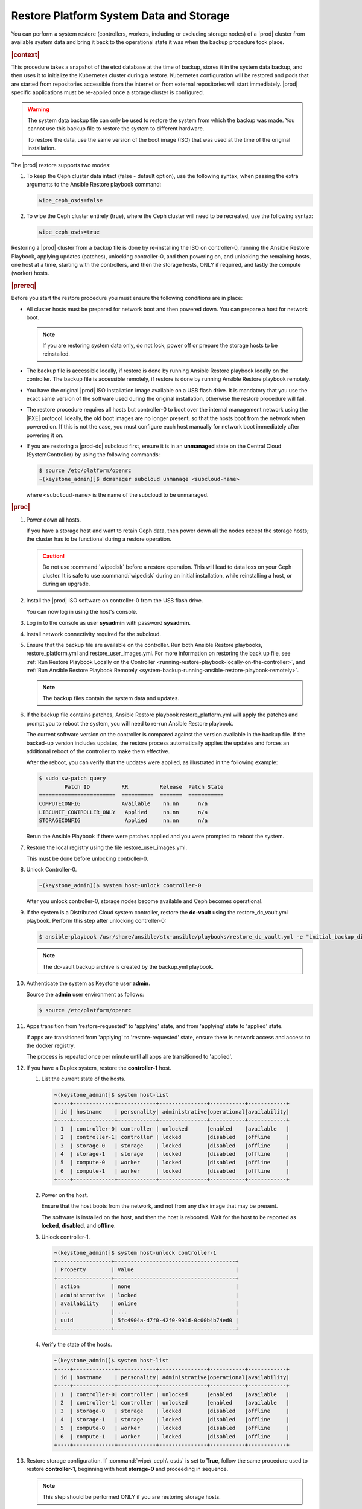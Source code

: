 
.. uzk1552923967458
.. _restoring-starlingx-system-data-and-storage:

========================================
Restore Platform System Data and Storage
========================================

You can perform a system restore \(controllers, workers, including or
excluding storage nodes\) of a |prod| cluster from available system data and
bring it back to the operational state it was when the backup procedure took
place.

.. rubric:: |context|

This procedure takes a snapshot of the etcd database at the time of backup,
stores it in the system data backup, and then uses it to initialize the
Kubernetes cluster during a restore. Kubernetes configuration will be
restored and pods that are started from repositories accessible from the
internet or from external repositories will start immediately. |prod|
specific applications must be re-applied once a storage cluster is configured.

.. warning::
    The system data backup file can only be used to restore the system from
    which the backup was made. You cannot use this backup file to restore
    the system to different hardware.

    To restore the data, use the same version of the boot image \(ISO\) that
    was used at the time of the original installation.

The |prod| restore supports two modes:

.. _restoring-starlingx-system-data-and-storage-ol-tw4-kvc-4jb:

#.  To keep the Ceph cluster data intact \(false - default option\), use the
    following syntax, when passing the extra arguments to the Ansible Restore
    playbook command:

    .. code-block:: none

       wipe_ceph_osds=false

#.  To wipe the Ceph cluster entirely \(true\), where the Ceph cluster will
    need to be recreated, use the following syntax:

    .. code-block:: none

       wipe_ceph_osds=true

Restoring a |prod| cluster from a backup file is done by re-installing the
ISO on controller-0, running the Ansible Restore Playbook, applying updates
\(patches\), unlocking controller-0, and then powering on, and unlocking the
remaining hosts, one host at a time, starting with the controllers, and then
the storage hosts, ONLY if required, and lastly the compute \(worker\) hosts.

.. rubric:: |prereq|

Before you start the restore procedure you must ensure the following
conditions are in place:

.. _restoring-starlingx-system-data-and-storage-ul-rfq-qfg-mp:

-   All cluster hosts must be prepared for network boot and then powered
    down. You can prepare a host for network boot.

    .. note::
        If you are restoring system data only, do not lock, power off or
        prepare the storage hosts to be reinstalled.

-   The backup file is accessible locally, if restore is done by running
    Ansible Restore playbook locally on the controller. The backup file is
    accessible remotely, if restore is done by running Ansible Restore playbook
    remotely.

-   You have the original |prod| ISO installation image available on a USB
    flash drive. It is mandatory that you use the exact same version of the
    software used during the original installation, otherwise the restore
    procedure will fail.

-   The restore procedure requires all hosts but controller-0 to boot
    over the internal management network using the |PXE| protocol. Ideally, the
    old boot images are no longer present, so that the hosts boot from the
    network when powered on. If this is not the case, you must configure each
    host manually for network boot immediately after powering it on.

-   If you are restoring a |prod-dc| subcloud first, ensure it is in
    an **unmanaged** state on the Central Cloud \(SystemController\) by using
    the following commands:

    .. code-block:: none

        $ source /etc/platform/openrc
        ~(keystone_admin)]$ dcmanager subcloud unmanage <subcloud-name>

    where ``<subcloud-name>`` is the name of the subcloud to be unmanaged.

.. rubric:: |proc|

#.  Power down all hosts.

    If you have a storage host and want to retain Ceph data, then power down
    all the nodes except the storage hosts; the cluster has to be functional
    during a restore operation.

    .. caution::
        Do not use :command:`wipedisk` before a restore operation. This will
        lead to data loss on your Ceph cluster. It is safe to use
        :command:`wipedisk` during an initial installation, while reinstalling
        a host, or during an upgrade.

#.  Install the |prod| ISO software on controller-0 from the USB flash
    drive.

    You can now log in using the host's console.

#.  Log in to the console as user **sysadmin** with password **sysadmin**.

#.  Install network connectivity required for the subcloud.

#.  Ensure that the backup file are available on the controller. Run both
    Ansible Restore playbooks, restore\_platform.yml and restore\_user\_images.yml.
    For more information on restoring the back up file, see :ref:`Run Restore
    Playbook Locally on the Controller
    <running-restore-playbook-locally-on-the-controller>`, and :ref:`Run
    Ansible Restore Playbook Remotely
    <system-backup-running-ansible-restore-playbook-remotely>`.

    .. note::
        The backup files contain the system data and updates.

#.  If the backup file contains patches, Ansible Restore playbook
    restore\_platform.yml will apply the patches and prompt you to reboot the
    system, you will need to re-run Ansible Restore playbook.

    The current software version on the controller is compared against the
    version available in the backup file. If the backed-up version includes
    updates, the restore process automatically applies the updates and
    forces an additional reboot of the controller to make them effective.

    After the reboot, you can verify that the updates were applied, as
    illustrated in the following example:

    .. code-block:: none

        $ sudo sw-patch query
                Patch ID          RR          Release  Patch State
        ========================  ==========  =======  ===========
        COMPUTECONFIG             Available    nn.nn      n/a
        LIBCUNIT_CONTROLLER_ONLY   Applied     nn.nn      n/a
        STORAGECONFIG              Applied     nn.nn      n/a

    Rerun the Ansible Playbook if there were patches applied and you were
    prompted to reboot the system.

#.  Restore the local registry using the file restore\_user\_images.yml.

    This must be done before unlocking controller-0.

#.  Unlock Controller-0.

    .. code-block:: none

        ~(keystone_admin)]$ system host-unlock controller-0

    After you unlock controller-0, storage nodes become available and Ceph
    becomes operational.

#.  If the system is a Distributed Cloud system controller, restore the **dc-vault**
    using the restore\_dc\_vault.yml playbook. Perform this step after unlocking
    controller-0:

    .. code-block:: none

        $ ansible-playbook /usr/share/ansible/stx-ansible/playbooks/restore_dc_vault.yml -e "initial_backup_dir=/home/sysadmin backup_filename=localhost_dc_vault_backup_2020_07_15_21_24_22.tgz ansible_become_pass=St0rlingX*"

    .. note::
       The dc-vault backup archive is created by the backup.yml playbook.

#.  Authenticate the system as Keystone user **admin**.

    Source the **admin** user environment as follows:

    .. code-block:: none

        $ source /etc/platform/openrc

#.  Apps transition from 'restore-requested' to 'applying' state, and
    from 'applying' state to 'applied' state.

    If apps are transitioned from 'applying' to 'restore-requested' state,
    ensure there is network access and access to the docker registry.

    The process is repeated once per minute until all apps are transitioned to
    'applied'.

#. If you have a Duplex system, restore the **controller-1** host.

   #.  List the current state of the hosts.

       .. code-block:: none

            ~(keystone_admin)]$ system host-list
            +----+-------------+------------+---------------+-----------+------------+
            | id | hostname    | personality| administrative|operational|availability|
            +----+-------------+------------+---------------+-----------+------------+
            | 1  | controller-0| controller | unlocked      |enabled    |available   |
            | 2  | controller-1| controller | locked        |disabled   |offline     |
            | 3  | storage-0   | storage    | locked        |disabled   |offline     |
            | 4  | storage-1   | storage    | locked        |disabled   |offline     |
            | 5  | compute-0   | worker     | locked        |disabled   |offline     |
            | 6  | compute-1   | worker     | locked        |disabled   |offline     |
            +----+-------------+------------+---------------+-----------+------------+

   #.  Power on the host.

       Ensure that the host boots from the network, and not from any disk
       image that may be present.

       The software is installed on the host, and then the host is
       rebooted. Wait for the host to be reported as **locked**, **disabled**,
       and **offline**.

   #.  Unlock controller-1.

       .. code-block:: none

            ~(keystone_admin)]$ system host-unlock controller-1
            +-----------------+--------------------------------------+
            | Property        | Value                                |
            +-----------------+--------------------------------------+
            | action          | none                                 |
            | administrative  | locked                               |
            | availability    | online                               |
            | ...             | ...                                  |
            | uuid            | 5fc4904a-d7f0-42f0-991d-0c00b4b74ed0 |
            +-----------------+--------------------------------------+

   #.  Verify the state of the hosts.

       .. code-block:: none

            ~(keystone_admin)]$ system host-list
            +----+-------------+------------+---------------+-----------+------------+
            | id | hostname    | personality| administrative|operational|availability|
            +----+-------------+------------+---------------+-----------+------------+
            | 1  | controller-0| controller | unlocked      |enabled    |available   |
            | 2  | controller-1| controller | unlocked      |enabled    |available   |
            | 3  | storage-0   | storage    | locked        |disabled   |offline     |
            | 4  | storage-1   | storage    | locked        |disabled   |offline     |
            | 5  | compute-0   | worker     | locked        |disabled   |offline     |
            | 6  | compute-1   | worker     | locked        |disabled   |offline     |
            +----+-------------+------------+---------------+-----------+------------+

#. Restore storage configuration. If :command:`wipe\_ceph\_osds` is set to
   **True**, follow the same procedure used to restore **controller-1**,
   beginning with host **storage-0** and proceeding in sequence.

   .. note::
      This step should be performed ONLY if you are restoring storage hosts.

   #.  For storage hosts, there are two options:

       With the controller software installed and updated to the same level
       that was in effect when the backup was performed, you can perform
       the restore procedure without interruption.

       Standard with Controller Storage install or reinstall depends on the
       :command:`wipe\_ceph\_osds` configuration:

       #.  If :command:`wipe\_ceph\_osds` is set to **true**, reinstall the
           storage hosts.

       #.  If :command:`wipe\_ceph\_osds` is set to **false** \(default
           option\), do not reinstall the storage hosts.

           .. caution::
                Do not reinstall or power off the storage hosts if you want to
                keep previous Ceph cluster data. A reinstall of storage hosts
                will lead to data loss.

   #.  Ensure that the Ceph cluster is healthy. Verify that the three Ceph
       monitors \(controller-0, controller-1, storage-0\) are running in
       quorum.

       .. code-block:: none

            ~(keystone_admin)]$ ceph -s
            cluster:
                id:     3361e4ef-b0b3-4f94-97c6-b384f416768d
                health: HEALTH_OK

              services:
                mon: 3 daemons, quorum controller-0,controller-1,storage-0
                mgr: controller-0(active), standbys: controller-1
                osd: 10 osds: 10 up, 10 in

              data:
                pools:   5 pools, 600 pgs
                objects: 636  objects, 2.7 GiB
                usage:   6.5 GiB used, 2.7 TiB / 2.7 TiB avail
                pgs:     600 active+clean

              io:
                client:   85 B/s rd, 336 KiB/s wr, 0 op/s rd, 67 op/s wr

       .. caution::
           Do not proceed until the Ceph cluster is healthy and the message
           HEALTH\_OK appears.

       If the message HEALTH\_WARN appears, wait a few minutes and then try
       again. If the warning condition persists, consult the public
       documentation for troubleshooting Ceph monitors \(for example,
       `http://docs.ceph.com/docs/master/rados/troubleshooting/troubleshootin
       g-mon/
       <http://docs.ceph.com/docs/master/rados/troubleshooting/troubleshootin
       g-mon/>`__\).

#. Restore the compute \(worker\) hosts, one at a time.

   Restore the compute \(worker\) hosts following the same procedure used to
   restore controller-1.

#. Allow Calico and Coredns pods to be recovered by Kubernetes. They should
   all be in 'N/N Running' state.

   The state of the hosts when the restore operation is complete is as
   follows:

   .. code-block:: none

        ~(keystone_admin)]$ kubectl get pods -n kube-system | grep -e calico -e coredns
        calico-kube-controllers-5cd4695574-d7zwt  1/1     Running
        calico-node-6km72                         1/1     Running
        calico-node-c7xnd                         1/1     Running
        coredns-6d64d47ff4-99nhq                  1/1     Running
        coredns-6d64d47ff4-nhh95                  1/1     Running

#. If **wipe_ceph_osds** is set to true and all the system hosts are in an
   unlocked/enabled/available state, do the following:

   #.  Remove and reapply **platform-integ-apps**. This step will re-create
       the default ceph pools (they were deleted):

       .. code-block:: none

            $ system application-remove platform-integ-apps
            $ system application-apply platform-integ-apps

   #.  Delete completely and reapply all the applications that have
       persistent volumes (WRO or custom apps). For example for WRO, run the
       following commands

       .. parsed-literal::

            $ system application-remove |prefix|-openstack
            $ system application-delete |prefix|-openstack
            $ system application-upload |prefix|-openstack-20.12-0.tgz
            $ system application-apply |prefix|-openstack

#. Run the :command:`system restore-complete` command.

   .. code-block:: none

       ~(keystone_admin)]$ system restore-complete

#. Alarms 750.006 alarms disappear one at a time, as the apps are auto applied.

.. rubric:: |postreq|

.. _restoring-starlingx-system-data-and-storage-ul-b2b-shg-plb:

-   Passwords for local user accounts must be restored manually since they
    are not included as part of the backup and restore procedures.

-   After restoring a |prod-dc| subcloud, you need to bring it back
    to the **managed** state on the Central Cloud \(SystemController\), by
    using the following commands:

    .. code-block:: none

        $ source /etc/platform/openrc
        ~(keystone_admin)]$ dcmanager subcloud manage <subcloud-name>

    where ``<subcloud-name>`` is the name of the subcloud to be managed.


.. comments in steps seem to throw numbering off.

.. xreflink removed from step 'Install the |prod| ISO software on controller-0 from the USB flash
    drive.':
    For details, refer to the |inst-doc|: :ref:`Installing Software on
    controller-0 <installing-software-on-controller-0>`. Perform the
    installation procedure for your system and *stop* at the step that
    requires you to configure the host as a controller.

..  xreflink  removed from step 'Install network connectivity required for the subcloud.':
    For details, refer to the |distcloud-doc|: :ref:`Installing and
    Provisioning a Subcloud <installing-and-provisioning-a-subcloud>`.